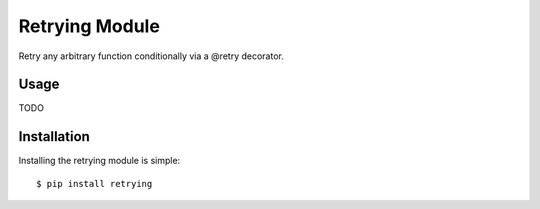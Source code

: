 Retrying Module
================================

Retry any arbitrary function conditionally via a @retry decorator.

Usage
-----
TODO

Installation
------------

Installing the retrying module is simple::

    $ pip install retrying

